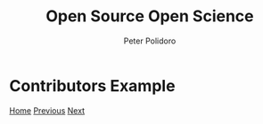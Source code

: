 #+title: Open Source Open Science
#+AUTHOR: Peter Polidoro
#+EMAIL: peter@polidoro.io

* Contributors Example

#+attr_html: :width 640px
#+ATTR_HTML: :align center
[[./fosdem.org][file:img/contributors-example.png]]


[[./index.org][Home]] [[./contributors.org][Previous]] [[./fosdem.org][Next]]

